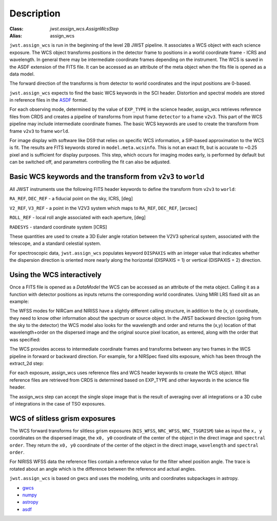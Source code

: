 
Description
===========

:Class: `jwst.assign_wcs.AssignWcsStep`
:Alias: assign_wcs


``jwst.assign_wcs`` is run in the beginning of the level 2B JWST pipeline.
It associates a WCS object with each science exposure. The WCS object transforms
positions in the detector frame to positions in a world coordinate frame - ICRS and wavelength.
In general there may be intermediate coordinate frames depending on the instrument.
The WCS is saved in the ASDF extension of the FITS file. It can be accessed as an attribute of
the meta object when the fits file is opened as a data model.

The forward direction of the transforms is from detector to world coordinates
and the input positions are 0-based.

``jwst.assign_wcs`` expects to find the basic WCS keywords in the
SCI header. Distortion and spectral models are stored in reference files in the
`ASDF <http://asdf-standard.readthedocs.org/en/latest/>`__  format.

For each observing mode, determined by the value of ``EXP_TYPE`` in the science header,
assign_wcs retrieves reference files from CRDS and creates a pipeline of transforms from
input frame ``detector`` to a frame ``v2v3``. This part of the WCS pipeline may include
intermediate coordinate frames. The basic WCS keywords are used to create
the transform from frame ``v2v3`` to frame ``world``.

For image display with software like DS9 that relies on specific WCS information, a SIP-based
approximation to the WCS is fit. The results are FITS keywords stored in
``model.meta.wcsinfo``. This is not an exact fit, but is accurate to ~0.25 pixel and is sufficient
for display purposes. This step, which occurs for imaging modes early, is performed by default but
can be switched off, and parameters controlling the fit can also be adjusted. 



Basic WCS keywords and the transform from ``v2v3`` to ``world``
---------------------------------------------------------------

All JWST instruments use the following FITS header keywords to
define the transform from ``v2v3`` to ``world``:

``RA_REF``, ``DEC_REF`` - a fiducial point on the sky, ICRS, [deg]

``V2_REF``, ``V3_REF`` - a point in the V2V3 system which maps to ``RA_REF``, ``DEC_REF``, [arcsec]

``ROLL_REF`` - local roll angle associated with each aperture, [deg]

``RADESYS`` - standard coordinate system [ICRS]

These quantities are used to create a 3D Euler angle rotation between the V2V3 spherical system,
associated with the telescope, and a standard celestial system.

For spectroscopic data, ``jwst.assign_wcs`` populates keyword ``DISPAXIS``
with an integer value that indicates whether the dispersion direction is
oriented more nearly along the horizontal (DISPAXIS = 1) or vertical
(DISPAXIS = 2) direction.


Using the WCS interactively
---------------------------

Once a FITS file is opened as a `DataModel` the WCS can be accessed as an attribute
of the meta object. Calling it as a function with detector positions as inputs returns the
corresponding world coordinates. Using MIRI LRS fixed slit as an example:

.. doctest-skip::

  >>> from jwst.datamodels import ImageModel
  >>> exp = ImageModel('miri_fixedslit_assign_wcs.fits')
  >>> ra, dec, lam = exp.meta.wcs(x, y)
  >>> print(ra, dec, lam)
      (329.97260532549336, 372.0242999250267, 5.4176100046836675)

The WFSS modes for NIRCam and NIRISS have a slightly different calling structure,
in addition to the (x, y) coordinate, they need to know other information about the
spectrum or source object. In the JWST backward direction (going from the sky to
the detector) the WCS model also looks for the wavelength and order and returns
the (x,y) location of that wavelength+order on the dispersed image and the original
source pixel location, as entered, along with the order that was specified:

.. doctest-skip::

  >>> from jwst.datamodels import ImageModel
  >>> exp = ImageModel('nircam_wfss_assign_wcs.fits')
  >>> x, y, x0, y0, order = exp.meta.wcs(x0, y0, wavelength, order)
  >>> print(x0, y0, wavelength, order)
      (365.523884327, 11.6539963919, 2.557881113, 2)
  >>> print(x, y, x0, y0, order)
      (1539.5898464615102, 11.6539963919, 365.523884327, 11.6539963919, 2)


The WCS provides access to intermediate coordinate frames
and transforms between any two frames in the WCS pipeline in forward or
backward direction. For example, for a NIRSpec fixed slits exposure,
which has been through the extract_2d step:

.. doctest-skip::

  >>> exp = datamodels.MultiSlitModel('nrs1_fixed_assign_wcs_extract_2d.fits')
  >>> exp.slits[0].meta.wcs.available_frames
      ['detector', 'sca', 'bgwa', 'slit_frame', 'msa_frame', 'ote', 'v2v3', 'world']
  >>> msa2detector = exp.slits[0].meta.wcs.get_transform('msa_frame', 'detector')
  >>> msa2detector(0, 0, 2*10**-6)
      (5042.064255529629, 1119.8937888372516)

For each exposure, assign_wcs uses reference files and WCS header keywords
to create the WCS object. What reference files are retrieved
from CRDS is determined based on EXP_TYPE and other keywords in the science file header.

The assign_wcs step can accept the single slope image that is the result of averaging
over all integrations or a 3D cube of integrations in the case of TSO exposures.

WCS of slitless grism exposures
-------------------------------

The WCS forward transforms for slitless grism exposures (``NIS_WFSS``, ``NRC_WFSS``, ``NRC_TSGRISM``)
take as input the ``x, y`` coordinates on the dispersed image, the ``x0, y0`` coordinate of
the center of the object in the direct image and ``spectral order``. They return the ``x0, y0`` coordinate of the center
of the object in the direct image, ``wavelength`` and ``spectral order``.

For NIRISS WFSS data the reference files contain a reference value for the filter wheel
position angle. The trace is rotated about an angle which is the difference between
the reference and actual angles.

``jwst.assign_wcs`` is based on gwcs and uses the modeling, units and coordinates subpackages in astropy.

- `gwcs <https://github.com/spacetelescope/gwcs>`__

- `numpy <http://www.numpy.org/>`__

- `astropy <http://www.astropy.org/>`__

- `asdf <http://asdf.readthedocs.io/en/latest/>`__
